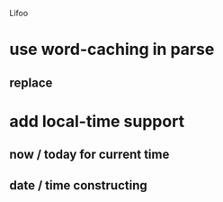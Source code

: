 Lifoo
* use word-caching in parse
** replace 
* add local-time support
** now / today for current time
** date / time constructing
